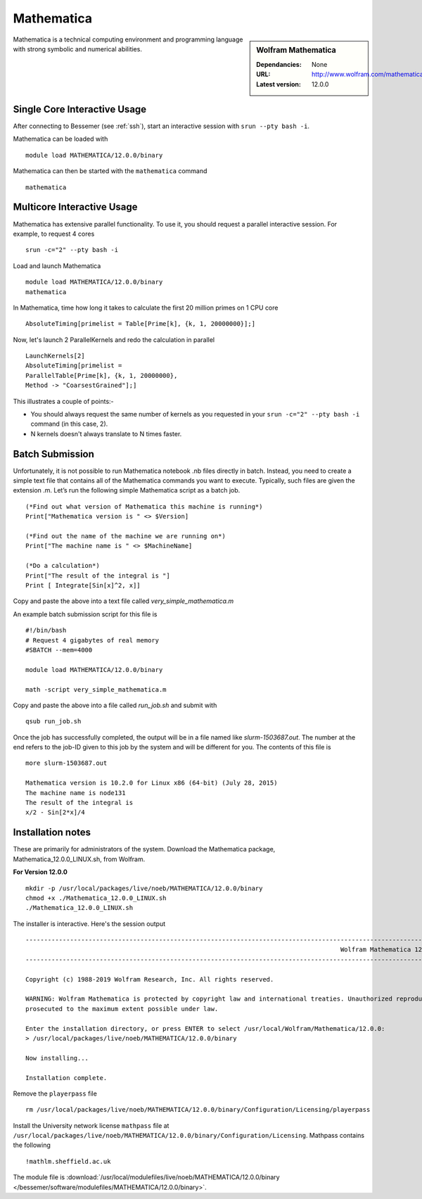 Mathematica
===========

.. sidebar:: Wolfram Mathematica

   :Dependancies: None
   :URL: http://www.wolfram.com/mathematica/
   :Latest version: 12.0.0

Mathematica is a technical computing environment and programming language with strong symbolic and numerical abilities.

Single Core Interactive Usage
-----------------------------
After connecting to Bessemer (see :ref:`ssh`),  start an interactive session with ``srun --pty bash -i``.

Mathematica can be loaded with ::

        module load MATHEMATICA/12.0.0/binary

Mathematica can then be started with the ``mathematica`` command ::

        mathematica

Multicore Interactive Usage
---------------------------
Mathematica has extensive parallel functionality. To use it, you should request a parallel interactive session. For example, to request 4 cores ::

    srun -c="2" --pty bash -i

Load and launch Mathematica ::

    module load MATHEMATICA/12.0.0/binary
    mathematica

In Mathematica, time how long it takes to calculate the first 20 million primes on 1 CPU core ::

    AbsoluteTiming[primelist = Table[Prime[k], {k, 1, 20000000}];]

Now, let's launch 2 ParallelKernels and redo the calculation in parallel ::

    LaunchKernels[2]
    AbsoluteTiming[primelist =
    ParallelTable[Prime[k], {k, 1, 20000000},
    Method -> "CoarsestGrained"];]

This illustrates a couple of points:-

* You should always request the same number of kernels as you requested in your ``srun -c="2" --pty bash -i`` command (in this case, 2).
* N kernels doesn't always translate to N times faster.

Batch Submission
----------------
Unfortunately, it is not possible to run Mathematica notebook .nb files directly in batch.  Instead, you need to create a simple text file that contains all of the Mathematica commands you want to execute.  Typically, such files are given the extension .m.  Let’s run the following simple Mathematica script as a batch job. ::

  (*Find out what version of Mathematica this machine is running*)
  Print["Mathematica version is " <> $Version]

  (*Find out the name of the machine we are running on*)
  Print["The machine name is " <> $MachineName]

  (*Do a calculation*)
  Print["The result of the integral is "]
  Print [ Integrate[Sin[x]^2, x]]

Copy and paste the above into a text file called `very_simple_mathematica.m`

An example batch submission script for this file is ::

  #!/bin/bash
  # Request 4 gigabytes of real memory
  #SBATCH --mem=4000

  module load MATHEMATICA/12.0.0/binary

  math -script very_simple_mathematica.m

Copy and paste the above into a file called `run_job.sh` and submit with ::

  qsub run_job.sh

Once the job has successfully completed, the output will be in a file named like `slurm-1503687.out`. The number at the end refers to the job-ID given to this job by the system and will be different for you. The contents of this file is ::

  more slurm-1503687.out

  Mathematica version is 10.2.0 for Linux x86 (64-bit) (July 28, 2015)
  The machine name is node131
  The result of the integral is
  x/2 - Sin[2*x]/4

Installation notes
------------------
These are primarily for administrators of the system. 
Download the Mathematica package, Mathematica_12.0.0_LINUX.sh, from Wolfram.

**For Version 12.0.0** ::

    mkdir -p /usr/local/packages/live/noeb/MATHEMATICA/12.0.0/binary
    chmod +x ./Mathematica_12.0.0_LINUX.sh
    ./Mathematica_12.0.0_LINUX.sh

The installer is interactive. Here's the session output ::

  ------------------------------------------------------------------------------------------------------------------------------------------------------------------------------------------------------------
                                                                                       Wolfram Mathematica 12 Installer
  ------------------------------------------------------------------------------------------------------------------------------------------------------------------------------------------------------------

  Copyright (c) 1988-2019 Wolfram Research, Inc. All rights reserved.

  WARNING: Wolfram Mathematica is protected by copyright law and international treaties. Unauthorized reproduction or distribution may result in severe civil and criminal penalties and will be
  prosecuted to the maximum extent possible under law.

  Enter the installation directory, or press ENTER to select /usr/local/Wolfram/Mathematica/12.0.0:
  > /usr/local/packages/live/noeb/MATHEMATICA/12.0.0/binary

  Now installing...

  Installation complete.


Remove the ``playerpass`` file ::

  rm /usr/local/packages/live/noeb/MATHEMATICA/12.0.0/binary/Configuration/Licensing/playerpass

Install the University network license ``mathpass`` file at ``/usr/local/packages/live/noeb/MATHEMATICA/12.0.0/binary/Configuration/Licensing``. Mathpass contains the following ::

  !mathlm.sheffield.ac.uk

The module file is 
:download:`/usr/local/modulefiles/live/noeb/MATHEMATICA/12.0.0/binary </bessemer/software/modulefiles/MATHEMATICA/12.0.0/binary>`.
